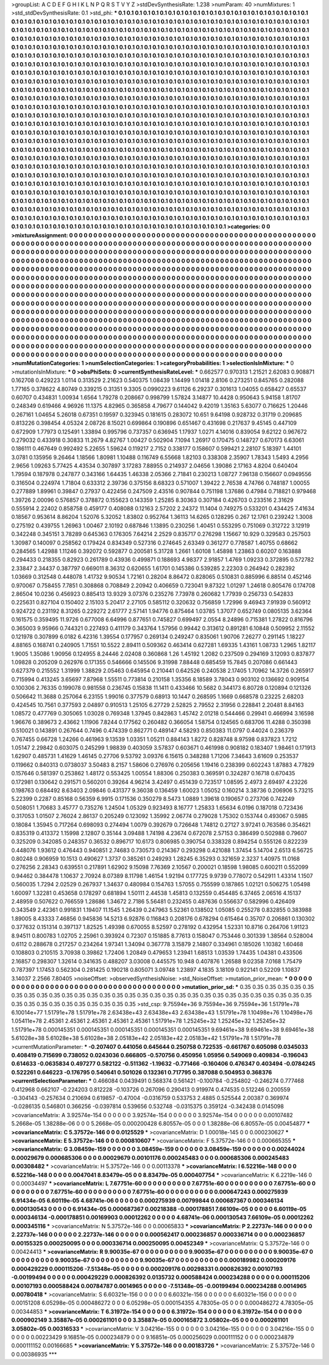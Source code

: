 >groupList:
A C D E F G H I K L
N P Q R S T V Y Z 
>stdDevSynthesisRate:
1.238 
>numParam:
40
>numMixtures:
1
>std_stdDevSynthesisRate:
0.1
>std_phi:
***
0.1 0.1 0.1 0.1 0.1 0.1 0.1 0.1 0.1 0.1
0.1 0.1 0.1 0.1 0.1 0.1 0.1 0.1 0.1 0.1
0.1 0.1 0.1 0.1 0.1 0.1 0.1 0.1 0.1 0.1
0.1 0.1 0.1 0.1 0.1 0.1 0.1 0.1 0.1 0.1
0.1 0.1 0.1 0.1 0.1 0.1 0.1 0.1 0.1 0.1
0.1 0.1 0.1 0.1 0.1 0.1 0.1 0.1 0.1 0.1
0.1 0.1 0.1 0.1 0.1 0.1 0.1 0.1 0.1 0.1
0.1 0.1 0.1 0.1 0.1 0.1 0.1 0.1 0.1 0.1
0.1 0.1 0.1 0.1 0.1 0.1 0.1 0.1 0.1 0.1
0.1 0.1 0.1 0.1 0.1 0.1 0.1 0.1 0.1 0.1
0.1 0.1 0.1 0.1 0.1 0.1 0.1 0.1 0.1 0.1
0.1 0.1 0.1 0.1 0.1 0.1 0.1 0.1 0.1 0.1
0.1 0.1 0.1 0.1 0.1 0.1 0.1 0.1 0.1 0.1
0.1 0.1 0.1 0.1 0.1 0.1 0.1 0.1 0.1 0.1
0.1 0.1 0.1 0.1 0.1 0.1 0.1 0.1 0.1 0.1
0.1 0.1 0.1 0.1 0.1 0.1 0.1 0.1 0.1 0.1
0.1 0.1 0.1 0.1 0.1 0.1 0.1 0.1 0.1 0.1
0.1 0.1 0.1 0.1 0.1 0.1 0.1 0.1 0.1 0.1
0.1 0.1 0.1 0.1 0.1 0.1 0.1 0.1 0.1 0.1
0.1 0.1 0.1 0.1 0.1 0.1 0.1 0.1 0.1 0.1
0.1 0.1 0.1 0.1 0.1 0.1 0.1 0.1 0.1 0.1
0.1 0.1 0.1 0.1 0.1 0.1 0.1 0.1 0.1 0.1
0.1 0.1 0.1 0.1 0.1 0.1 0.1 0.1 0.1 0.1
0.1 0.1 0.1 0.1 0.1 0.1 0.1 0.1 0.1 0.1
0.1 0.1 0.1 0.1 0.1 0.1 0.1 0.1 0.1 0.1
0.1 0.1 0.1 0.1 0.1 0.1 0.1 0.1 0.1 0.1
0.1 0.1 0.1 0.1 0.1 0.1 0.1 0.1 0.1 0.1
0.1 0.1 0.1 0.1 0.1 0.1 0.1 0.1 0.1 0.1
0.1 0.1 0.1 0.1 0.1 0.1 0.1 0.1 0.1 0.1
0.1 0.1 0.1 0.1 0.1 0.1 0.1 0.1 0.1 0.1
0.1 0.1 0.1 0.1 0.1 0.1 0.1 0.1 0.1 0.1
0.1 0.1 0.1 0.1 0.1 0.1 0.1 0.1 0.1 0.1
0.1 0.1 0.1 0.1 0.1 0.1 0.1 0.1 0.1 0.1
0.1 0.1 0.1 0.1 0.1 0.1 0.1 0.1 0.1 0.1
0.1 0.1 0.1 0.1 0.1 0.1 0.1 0.1 0.1 0.1
0.1 0.1 0.1 0.1 0.1 0.1 0.1 0.1 0.1 0.1
0.1 0.1 0.1 0.1 0.1 0.1 0.1 0.1 0.1 0.1
0.1 0.1 0.1 0.1 0.1 0.1 0.1 0.1 0.1 0.1
0.1 0.1 0.1 0.1 0.1 0.1 0.1 0.1 0.1 0.1
0.1 0.1 0.1 0.1 0.1 0.1 0.1 0.1 0.1 0.1
0.1 0.1 0.1 0.1 0.1 0.1 0.1 0.1 0.1 0.1
0.1 0.1 0.1 0.1 0.1 0.1 0.1 0.1 0.1 0.1
0.1 0.1 0.1 0.1 0.1 0.1 0.1 0.1 0.1 0.1
0.1 0.1 0.1 0.1 0.1 0.1 0.1 0.1 0.1 0.1
0.1 0.1 0.1 0.1 0.1 0.1 0.1 0.1 0.1 0.1
0.1 0.1 0.1 0.1 0.1 0.1 0.1 0.1 0.1 0.1
0.1 0.1 0.1 0.1 0.1 0.1 0.1 0.1 0.1 0.1
0.1 0.1 0.1 0.1 0.1 0.1 0.1 0.1 0.1 0.1
0.1 0.1 0.1 0.1 0.1 0.1 0.1 0.1 0.1 0.1
0.1 0.1 0.1 0.1 0.1 0.1 0.1 0.1 0.1 0.1
0.1 0.1 0.1 0.1 0.1 0.1 0.1 0.1 0.1 0.1
0.1 0.1 0.1 0.1 0.1 0.1 0.1 0.1 0.1 0.1
0.1 0.1 0.1 0.1 0.1 0.1 0.1 0.1 0.1 0.1
0.1 0.1 0.1 0.1 0.1 0.1 0.1 0.1 0.1 0.1
0.1 0.1 0.1 0.1 0.1 0.1 0.1 0.1 0.1 0.1
0.1 0.1 0.1 0.1 0.1 0.1 0.1 0.1 0.1 0.1
0.1 0.1 0.1 0.1 0.1 0.1 0.1 0.1 0.1 0.1
0.1 0.1 0.1 0.1 0.1 0.1 0.1 0.1 0.1 0.1
0.1 0.1 0.1 0.1 0.1 0.1 0.1 0.1 0.1 0.1
0.1 0.1 0.1 0.1 0.1 0.1 0.1 0.1 0.1 0.1
0.1 0.1 0.1 0.1 0.1 0.1 0.1 0.1 0.1 0.1
0.1 0.1 0.1 0.1 0.1 0.1 0.1 0.1 0.1 0.1
0.1 0.1 0.1 0.1 0.1 0.1 0.1 0.1 0.1 0.1
0.1 0.1 0.1 0.1 0.1 0.1 0.1 0.1 0.1 0.1
0.1 0.1 0.1 0.1 0.1 0.1 0.1 0.1 0.1 0.1
0.1 0.1 0.1 0.1 0.1 0.1 0.1 0.1 0.1 0.1
0.1 0.1 0.1 0.1 0.1 0.1 0.1 0.1 0.1 0.1
0.1 0.1 0.1 0.1 0.1 0.1 0.1 0.1 0.1 0.1
0.1 0.1 0.1 0.1 0.1 0.1 0.1 0.1 0.1 0.1
0.1 0.1 0.1 0.1 0.1 0.1 0.1 0.1 0.1 0.1
0.1 0.1 0.1 0.1 0.1 0.1 0.1 0.1 0.1 0.1
0.1 0.1 0.1 0.1 0.1 0.1 0.1 0.1 0.1 0.1
0.1 0.1 0.1 0.1 0.1 0.1 0.1 0.1 0.1 0.1
0.1 0.1 0.1 0.1 0.1 0.1 0.1 0.1 0.1 0.1
0.1 0.1 0.1 0.1 0.1 0.1 0.1 0.1 0.1 0.1
0.1 0.1 0.1 0.1 0.1 0.1 0.1 0.1 0.1 0.1
0.1 0.1 0.1 0.1 0.1 0.1 0.1 0.1 0.1 0.1
0.1 0.1 0.1 0.1 0.1 0.1 0.1 0.1 0.1 0.1
0.1 0.1 0.1 0.1 0.1 0.1 0.1 0.1 0.1 0.1
0.1 0.1 0.1 0.1 0.1 0.1 0.1 0.1 0.1 0.1
0.1 0.1 0.1 0.1 0.1 0.1 0.1 0.1 0.1 0.1
0.1 0.1 0.1 0.1 0.1 0.1 0.1 0.1 0.1 0.1
0.1 0.1 0.1 0.1 0.1 0.1 0.1 0.1 0.1 0.1
0.1 0.1 0.1 0.1 0.1 0.1 0.1 0.1 0.1 0.1
0.1 0.1 0.1 0.1 0.1 0.1 0.1 0.1 0.1 0.1
0.1 0.1 0.1 0.1 0.1 0.1 0.1 0.1 0.1 0.1
0.1 0.1 0.1 0.1 0.1 0.1 0.1 0.1 0.1 0.1
0.1 0.1 0.1 0.1 0.1 0.1 0.1 0.1 0.1 0.1
0.1 0.1 0.1 0.1 0.1 0.1 0.1 0.1 0.1 0.1
0.1 0.1 0.1 0.1 0.1 0.1 0.1 0.1 0.1 0.1
0.1 0.1 0.1 0.1 0.1 0.1 0.1 0.1 0.1 0.1
0.1 0.1 0.1 
>categories:
0 0
>mixtureAssignment:
0 0 0 0 0 0 0 0 0 0 0 0 0 0 0 0 0 0 0 0 0 0 0 0 0 0 0 0 0 0 0 0 0 0 0 0 0 0 0 0 0 0 0 0 0 0 0 0 0 0
0 0 0 0 0 0 0 0 0 0 0 0 0 0 0 0 0 0 0 0 0 0 0 0 0 0 0 0 0 0 0 0 0 0 0 0 0 0 0 0 0 0 0 0 0 0 0 0 0 0
0 0 0 0 0 0 0 0 0 0 0 0 0 0 0 0 0 0 0 0 0 0 0 0 0 0 0 0 0 0 0 0 0 0 0 0 0 0 0 0 0 0 0 0 0 0 0 0 0 0
0 0 0 0 0 0 0 0 0 0 0 0 0 0 0 0 0 0 0 0 0 0 0 0 0 0 0 0 0 0 0 0 0 0 0 0 0 0 0 0 0 0 0 0 0 0 0 0 0 0
0 0 0 0 0 0 0 0 0 0 0 0 0 0 0 0 0 0 0 0 0 0 0 0 0 0 0 0 0 0 0 0 0 0 0 0 0 0 0 0 0 0 0 0 0 0 0 0 0 0
0 0 0 0 0 0 0 0 0 0 0 0 0 0 0 0 0 0 0 0 0 0 0 0 0 0 0 0 0 0 0 0 0 0 0 0 0 0 0 0 0 0 0 0 0 0 0 0 0 0
0 0 0 0 0 0 0 0 0 0 0 0 0 0 0 0 0 0 0 0 0 0 0 0 0 0 0 0 0 0 0 0 0 0 0 0 0 0 0 0 0 0 0 0 0 0 0 0 0 0
0 0 0 0 0 0 0 0 0 0 0 0 0 0 0 0 0 0 0 0 0 0 0 0 0 0 0 0 0 0 0 0 0 0 0 0 0 0 0 0 0 0 0 0 0 0 0 0 0 0
0 0 0 0 0 0 0 0 0 0 0 0 0 0 0 0 0 0 0 0 0 0 0 0 0 0 0 0 0 0 0 0 0 0 0 0 0 0 0 0 0 0 0 0 0 0 0 0 0 0
0 0 0 0 0 0 0 0 0 0 0 0 0 0 0 0 0 0 0 0 0 0 0 0 0 0 0 0 0 0 0 0 0 0 0 0 0 0 0 0 0 0 0 0 0 0 0 0 0 0
0 0 0 0 0 0 0 0 0 0 0 0 0 0 0 0 0 0 0 0 0 0 0 0 0 0 0 0 0 0 0 0 0 0 0 0 0 0 0 0 0 0 0 0 0 0 0 0 0 0
0 0 0 0 0 0 0 0 0 0 0 0 0 0 0 0 0 0 0 0 0 0 0 0 0 0 0 0 0 0 0 0 0 0 0 0 0 0 0 0 0 0 0 0 0 0 0 0 0 0
0 0 0 0 0 0 0 0 0 0 0 0 0 0 0 0 0 0 0 0 0 0 0 0 0 0 0 0 0 0 0 0 0 0 0 0 0 0 0 0 0 0 0 0 0 0 0 0 0 0
0 0 0 0 0 0 0 0 0 0 0 0 0 0 0 0 0 0 0 0 0 0 0 0 0 0 0 0 0 0 0 0 0 0 0 0 0 0 0 0 0 0 0 0 0 0 0 0 0 0
0 0 0 0 0 0 0 0 0 0 0 0 0 0 0 0 0 0 0 0 0 0 0 0 0 0 0 0 0 0 0 0 0 0 0 0 0 0 0 0 0 0 0 0 0 0 0 0 0 0
0 0 0 0 0 0 0 0 0 0 0 0 0 0 0 0 0 0 0 0 0 0 0 0 0 0 0 0 0 0 0 0 0 0 0 0 0 0 0 0 0 0 0 0 0 0 0 0 0 0
0 0 0 0 0 0 0 0 0 0 0 0 0 0 0 0 0 0 0 0 0 0 0 0 0 0 0 0 0 0 0 0 0 0 0 0 0 0 0 0 0 0 0 0 0 0 0 0 0 0
0 0 0 0 0 0 0 0 0 0 0 0 0 0 0 0 0 0 0 0 0 0 0 0 0 0 0 0 0 0 0 0 0 0 0 0 0 0 0 0 0 0 0 0 0 0 0 0 0 0
0 0 0 0 0 0 0 0 0 0 0 0 0 
>numMutationCategories:
1
>numSelectionCategories:
1
>categoryProbabilities:
1 
>selectionIsInMixture:
***
0 
>mutationIsInMixture:
***
0 
>obsPhiSets:
0
>currentSynthesisRateLevel:
***
0.662577 0.970313 1.21521 2.62083 0.908871 0.162708 0.429223 1.0114 0.313529 2.21623
0.540375 1.08439 1.14499 1.01418 2.8106 0.273251 0.845765 0.282088 1.77165 0.378622
4.80749 0.339215 0.31351 9.3305 0.0990223 9.61126 6.29237 0.301613 1.04055 0.658427
0.65537 0.60707 0.434831 1.00934 1.6564 1.79278 0.208667 0.998799 1.57824 3.14877
10.4428 0.950643 5.94158 1.81707 0.248349 0.619466 4.96926 11.1375 4.82965 0.365858
4.79677 0.144042 9.42019 1.35163 5.63077 0.716625 1.20446 0.267161 1.04654 5.26018
0.67351 0.19597 0.323945 0.181615 0.283072 10.651 9.64198 0.928732 0.31719 0.209685
0.813226 0.398454 4.05324 2.08726 8.15021 0.699864 0.190896 0.651467 0.431698 0.217637
9.45145 0.447109 0.672909 1.77973 0.125491 1.33894 0.995796 0.737357 0.636945 1.17937
1.0271 4.14016 0.839054 9.62122 0.967672 0.279032 0.433918 0.30833 11.2679 4.82767
1.00427 0.502904 7.1094 1.26917 0.170475 0.148727 0.670173 6.63061 0.186111 0.467649
0.992492 5.22655 1.59624 0.119217 2.7152 0.338177 0.158607 0.599421 2.28107 5.18397
1.44101 3.0781 0.135956 9.26464 1.18566 1.80981 1.10488 0.116749 6.55668 1.82103
0.338308 2.35907 1.78343 1.5493 4.2956 2.9656 1.09263 5.77425 4.43534 0.307897
3.17283 7.88955 0.214937 2.04656 1.39086 2.17163 4.8204 0.640404 1.79594 0.187978
0.247877 0.343166 1.64435 1.46338 2.05366 2.71841 0.230213 1.08727 7.96138 0.156607
0.0949556 0.316504 0.224974 1.71804 0.633312 2.39736 0.375156 8.68323 0.571007 1.39422
2.76538 4.74766 0.748187 1.00055 0.277889 1.89961 0.39847 0.27937 0.422456 0.247509
2.43516 0.907844 0.751198 1.37686 0.47984 0.718821 0.979468 1.39726 2.00096 0.576857
0.378872 0.155623 0.143359 1.25285 8.30363 0.307184 0.426703 0.233516 2.31629 0.555914
2.22402 0.858758 0.459177 0.408088 0.12163 2.57202 2.24372 11.1404 0.749275 0.533201
0.434425 7.41634 0.18567 0.953614 8.86204 1.52076 5.32052 1.83802 0.952764 1.36113
14.6265 0.128295 0.267 12.1761 0.239242 1.3008 0.275192 0.439755 1.26963 1.00467
2.10192 0.687846 1.13895 0.230256 1.40451 0.553295 0.751069 0.312722 3.12919 0.342248
0.345151 3.78289 0.645363 0.176305 7.64214 2.2529 0.835717 0.276298 1.15667 10.929
0.329583 0.257503 1.30987 0.140097 0.258562 0.179424 0.834349 0.527316 0.274645 2.63349
0.361277 0.778587 1.40755 0.68662 0.284565 1.42988 1.11246 0.392072 0.592877 0.200581
5.31728 1.2661 1.60108 1.45898 1.23863 0.60207 0.163888 0.294433 0.218355 0.82923
0.261789 0.43936 0.499871 0.188693 4.98377 2.91857 1.4769 1.09233 0.372895 0.572782
2.33847 2.34437 0.387797 0.669011 8.36312 0.620655 1.61701 0.145386 0.539285 2.22303
0.264942 0.282392 1.03669 0.312548 0.448078 1.41732 9.90534 1.72161 0.28204 8.86472
0.828065 0.510831 0.885996 6.88514 0.452146 0.970067 0.758455 7.7851 0.308868 0.708849
2.20942 0.406659 0.723041 9.87322 1.01297 1.24618 0.805476 0.174708 2.86504 10.0236
0.456923 0.885413 13.9329 3.07376 0.235276 7.73978 0.260682 1.77939 0.256733 0.542833
0.225631 0.827104 0.150402 2.15103 5.20417 2.27105 0.585112 0.320632 0.756859 1.72996
9.46943 7.91939 0.560912 0.924722 0.231192 8.31265 0.229272 2.61777 2.57141 1.94776
0.875464 1.03785 1.37077 0.652749 0.0805135 3.62364 0.161575 0.359495 11.9726 0.677008
6.64996 0.877651 0.745827 0.699497 2.0554 8.24896 0.715381 1.27822 0.816796 0.365003
9.95966 0.744321 0.227493 0.411179 0.343764 1.57956 0.99442 0.313612 0.891281 6.10848
0.509952 2.11552 0.121978 0.307899 6.0182 6.42316 1.39554 0.177957 0.269134 0.249247
0.835061 1.90706 7.26277 0.291145 1.18227 4.88165 0.168741 0.240905 1.71551 10.5522
2.89411 0.509362 0.463414 0.627281 1.69335 1.43161 1.08733 1.2965 1.82117 1.9005
1.35086 1.90956 0.124955 8.24446 2.02408 0.360868 1.26 1.45192 1.2082 0.237509
0.294169 3.12093 0.837877 1.09828 0.205209 0.262976 0.171355 0.546666 0.145506 9.31998
7.88448 0.685459 15.7845 0.207086 0.661443 0.627379 0.215552 1.31999 1.38829 2.05463
0.645954 0.210441 0.642526 0.240538 2.17405 1.70962 14.3726 0.265917 0.715994 0.413245
3.65697 7.87968 1.55511 0.773814 0.210158 1.35356 8.18589 3.78043 0.903102 0.136692
0.909154 0.100306 2.76335 0.199078 0.981558 0.236745 0.15838 11.1411 0.433466 10.5682
0.344173 6.80728 0.120894 0.121326 0.506642 11.3688 0.257064 6.23155 1.99016 0.377579
0.68913 10.1447 0.268595 1.1669 0.668578 0.23225 2.68203 0.424545 10.7561 0.377593
2.04897 0.910513 1.25105 6.27729 2.52825 2.79552 2.31956 0.228841 2.20481 8.84163
1.08572 0.477769 0.305065 1.03028 0.769348 1.37945 0.842863 1.45742 2.01218 0.544466
0.29941 0.466994 3.16598 1.96676 0.389673 2.43662 1.11906 7.8244 0.177562 0.260482
0.366054 1.58754 0.124565 0.683706 11.4288 0.350398 0.510021 0.143891 0.267644 0.7496
0.474339 0.862771 0.489147 4.58293 0.850383 11.0797 0.44024 0.236379 0.767455 0.66728
1.24266 0.461963 9.13539 1.03351 1.05211 0.884143 1.8272 0.828748 8.97598 0.837823
1.7212 1.05147 2.29842 0.603075 0.245299 1.98839 0.403059 3.57837 0.603671 0.461998
0.908182 0.183407 1.98461 0.171913 1.62907 0.485731 1.41629 1.46145 0.27706 9.53792
3.09376 6.15615 0.348288 1.71206 7.34643 3.61609 0.253537 0.119662 0.840313 0.0738037
3.50483 8.2157 1.58606 0.276976 0.205656 1.19416 0.238399 0.602243 1.87883 4.77829
0.157646 0.581397 0.253862 1.48172 0.553425 1.00554 1.88306 0.250383 0.369591 0.324287
0.16718 0.670435 0.172981 0.130642 0.291571 0.560201 0.39264 4.96214 3.42497 0.451439
0.723517 1.08595 2.4973 2.69497 4.23226 0.198763 0.684492 8.63403 2.09846 0.431377
9.36038 0.136459 1.60023 1.05052 0.160214 3.38736 0.206906 5.73215 5.22399 0.2287
0.85168 0.56359 6.9915 0.171536 0.350279 8.5473 1.0889 1.39618 0.190657 0.273706
0.742249 0.508051 1.70683 3.45777 0.735276 1.24504 1.05329 0.923493 8.16777 1.25833
1.65634 6.0196 0.187018 0.723436 0.317053 1.01507 2.76024 2.86137 0.205249 0.123092
1.35992 2.06774 0.279028 1.75302 0.153744 0.493067 0.5985 0.18084 1.35945 0.717264
0.698093 0.274494 1.0079 0.392679 0.726648 1.74812 0.27127 3.97241 0.763586 0.354621
0.835319 0.413372 1.15998 2.12807 0.35144 3.09488 1.74198 4.23674 0.672078 2.57153
0.386499 0.502988 0.79607 0.325209 0.342085 0.248357 0.36532 0.896717 10.6173 0.806985
0.390754 0.338328 0.894254 0.555126 0.822239 0.448076 1.93612 0.476443 0.940851 2.74683
0.730573 0.214367 0.293298 0.421088 1.37454 5.14704 2.6513 6.56725 0.80248 0.906959
10.1513 0.490627 1.3737 0.385261 0.249293 1.28245 6.35293 0.321659 2.3237 1.40975
11.0168 0.276256 2.28343 0.639551 0.217891 1.62902 9.15098 7.76369 2.10567 0.200021
0.18598 1.98085 0.600211 0.552099 0.94462 0.384478 1.10637 2.70924 8.07389 8.11798
1.46154 1.92194 0.177725 9.9739 0.778072 0.542911 1.43314 1.1507 0.560035 1.7294
2.02529 0.267937 1.34637 0.480984 0.154763 1.57055 0.755599 0.187865 1.02121 0.506275
1.05498 1.60097 1.32281 0.453658 0.178297 0.681894 1.50111 2.44538 1.45813 0.132559
0.454485 6.37465 2.06516 4.15137 2.48959 0.507622 0.766559 1.28686 1.34672 2.7186
5.56481 0.232455 0.487636 0.556637 0.582996 0.426409 0.343549 2.42361 0.991831 1.19407
11.1545 1.26439 0.247963 5.52361 0.138502 1.05085 0.255278 0.832855 0.383988 1.89005
8.43333 7.46856 0.945836 14.5213 6.92876 0.116843 0.208176 0.678294 0.615464 0.35707
0.206861 0.130302 0.377632 0.151314 0.397137 1.82525 1.49398 0.670055 8.52597 0.278192
0.432954 1.52331 10.8716 0.264706 1.91123 8.94511 0.800783 1.02705 2.25961 0.393924
0.72307 0.151885 8.77613 0.158047 0.753446 0.301339 1.38564 0.528004 0.6112 0.288678
0.217257 0.234264 1.97341 1.34094 0.367778 3.15879 2.14807 0.334961 0.185026 1.10382
1.60468 0.108803 0.210515 3.70938 0.39862 1.72406 1.20849 0.479653 1.23941 1.68513
1.03539 1.74435 1.04381 0.433506 2.16857 0.298307 1.32614 0.341635 0.488207 3.03008
0.445575 10.948 0.407876 1.26588 9.02358 7.0168 1.75479 0.787397 1.17453 0.562304
0.281425 0.190218 0.805071 3.09748 1.23897 4.1835 3.18109 0.922141 0.52209 1.10837
3.14037 2.2566 7.80405 
>noiseOffset:
>observedSynthesisNoise:
>std_NoiseOffset:
>mutation_prior_mean:
***
0 0 0 0 0 0 0 0 0 0
0 0 0 0 0 0 0 0 0 0
0 0 0 0 0 0 0 0 0 0
0 0 0 0 0 0 0 0 0 0
>mutation_prior_sd:
***
0.35 0.35 0.35 0.35 0.35 0.35 0.35 0.35 0.35 0.35
0.35 0.35 0.35 0.35 0.35 0.35 0.35 0.35 0.35 0.35
0.35 0.35 0.35 0.35 0.35 0.35 0.35 0.35 0.35 0.35
0.35 0.35 0.35 0.35 0.35 0.35 0.35 0.35 0.35 0.35
>std_csp:
9.75594e+36 9.75594e+36 9.75594e+36 1.51791e+78 6.10014e+77 1.51791e+78 1.51791e+78 2.63438e+43 2.63438e+43 2.63438e+43
1.51791e+78 1.10498e+76 1.10498e+76 1.05411e+78 2.45361 2.45361 2.45361 2.45361 2.45361 1.51791e+78
1.25245e+32 1.25245e+32 1.25245e+32 1.51791e+78 0.000145351 0.000145351 0.000145351 0.000145351 0.000145351 9.69461e+38
9.69461e+38 9.69461e+38 5.61028e+38 5.61028e+38 5.61028e+38 2.05183e+42 2.05183e+42 2.05183e+42 1.51791e+78 1.51791e+78
>currentMutationParameter:
***
-0.207407 0.441056 0.645644 0.250758 0.722535 -0.661767 0.605098 0.0345033 0.408419 0.715699
0.738052 0.0243036 0.666805 -0.570756 0.450956 1.05956 0.549069 0.409834 -0.196043 0.614633
-0.0635834 0.497277 0.582122 -0.511362 -1.19632 -0.771466 -0.160406 0.476347 0.403494 -0.0784245
0.522261 0.646223 -0.176795 0.540641 0.501026 0.132361 0.717795 0.387088 0.504953 0.368376
>currentSelectionParameter:
***
0.466084 0.0439491 0.568374 0.561421 -0.100784 -0.254802 -0.246274 0.777468 0.412968 0.662107
-0.224203 0.812228 -0.103726 0.267096 0.290413 0.919974 0.474535 0.512246 0.200559 -0.304143
-0.257634 0.210694 0.619857 -0.47004 -0.0316759 0.533753 2.4885 0.525544 2.00387 0.369974
-0.0286135 0.546801 0.366256 -0.0397814 0.539656 0.532748 -0.0315375 0.359124 -0.342438 0.0145098
>covarianceMatrix:
A
3.92574e-154	0	0	0	0	0	
0	3.92574e-154	0	0	0	0	
0	0	3.92574e-154	0	0	0	
0	0	0	0.00107482	5.2668e-05	1.38288e-06	
0	0	0	5.2668e-05	0.000200428	6.80557e-05	
0	0	0	1.38288e-06	6.80557e-05	0.00454877	
***
>covarianceMatrix:
C
5.37572e-146	0	
0	0.0125529	
***
>covarianceMatrix:
D
1.00018e-145	0	
0	0.000230627	
***
>covarianceMatrix:
E
5.37572e-146	0	
0	0.000810607	
***
>covarianceMatrix:
F
5.37572e-146	0	
0	0.000665355	
***
>covarianceMatrix:
G
3.08459e-159	0	0	0	0	0	
0	3.08459e-159	0	0	0	0	
0	0	3.08459e-159	0	0	0	
0	0	0	0.00244024	0.00029679	0.000685306	
0	0	0	0.00029679	0.00101176	0.000245483	
0	0	0	0.000685306	0.000245483	0.00308482	
***
>covarianceMatrix:
H
5.37572e-146	0	
0	0.00113378	
***
>covarianceMatrix:
I
6.52216e-148	0	0	0	
0	6.52216e-148	0	0	
0	0	0.0047041	8.83479e-05	
0	0	8.83479e-05	0.000407754	
***
>covarianceMatrix:
K
6.2219e-146	0	
0	0.00034497	
***
>covarianceMatrix:
L
7.67751e-60	0	0	0	0	0	0	0	0	0	
0	7.67751e-60	0	0	0	0	0	0	0	0	
0	0	7.67751e-60	0	0	0	0	0	0	0	
0	0	0	7.67751e-60	0	0	0	0	0	0	
0	0	0	0	7.67751e-60	0	0	0	0	0	
0	0	0	0	0	0.000647243	0.000275939	6.91434e-05	6.60119e-05	4.68741e-06	
0	0	0	0	0	0.000275939	0.00799844	0.000687367	0.000346134	0.000130543	
0	0	0	0	0	6.91434e-05	0.000687367	0.00218388	-0.000178851	7.66109e-05	
0	0	0	0	0	6.60119e-05	0.000346134	-0.000178851	0.00169903	0.00012262	
0	0	0	0	0	4.68741e-06	0.000130543	7.66109e-05	0.00012262	0.000345116	
***
>covarianceMatrix:
N
5.37572e-146	0	
0	0.00065833	
***
>covarianceMatrix:
P
2.22737e-146	0	0	0	0	0	
0	2.22737e-146	0	0	0	0	
0	0	2.22737e-146	0	0	0	
0	0	0	0.000562417	0.000236857	0.000336714	
0	0	0	0.000236857	0.00155325	0.000250095	
0	0	0	0.000336714	0.000250095	0.00452349	
***
>covarianceMatrix:
Q
5.37572e-146	0	
0	0.00424413	
***
>covarianceMatrix:
R
9.90035e-67	0	0	0	0	0	0	0	0	0	
0	9.90035e-67	0	0	0	0	0	0	0	0	
0	0	9.90035e-67	0	0	0	0	0	0	0	
0	0	0	9.90035e-67	0	0	0	0	0	0	
0	0	0	0	9.90035e-67	0	0	0	0	0	
0	0	0	0	0	0.000189982	0.000209176	0.000429229	0.000115206	-7.51348e-05	
0	0	0	0	0	0.000209176	0.00298331	0.000826392	0.00107193	-0.00199494	
0	0	0	0	0	0.000429229	0.000826392	0.0135732	0.000588424	0.000234288	
0	0	0	0	0	0.000115206	0.00107193	0.000588424	0.00784787	0.0014965	
0	0	0	0	0	-7.51348e-05	-0.00199494	0.000234288	0.0014965	0.00780418	
***
>covarianceMatrix:
S
6.60321e-156	0	0	0	0	0	
0	6.60321e-156	0	0	0	0	
0	0	6.60321e-156	0	0	0	
0	0	0	0.00151208	6.05298e-05	0.000486272	
0	0	0	6.05298e-05	0.000154355	4.78305e-05	
0	0	0	0.000486272	4.78305e-05	0.00344853	
***
>covarianceMatrix:
T
6.31972e-154	0	0	0	0	0	
0	6.31972e-154	0	0	0	0	
0	0	6.31972e-154	0	0	0	
0	0	0	0.000902149	3.35887e-05	0.000261101	
0	0	0	3.35887e-05	0.000165872	3.05802e-05	
0	0	0	0.000261101	3.05802e-05	0.00316533	
***
>covarianceMatrix:
V
3.04216e-155	0	0	0	0	0	
0	3.04216e-155	0	0	0	0	
0	0	3.04216e-155	0	0	0	
0	0	0	0.00223429	9.16851e-05	0.000234879	
0	0	0	9.16851e-05	0.000256029	0.000111152	
0	0	0	0.000234879	0.000111152	0.00166685	
***
>covarianceMatrix:
Y
5.37572e-146	0	
0	0.00183726	
***
>covarianceMatrix:
Z
5.37572e-146	0	
0	0.00386935	
***
